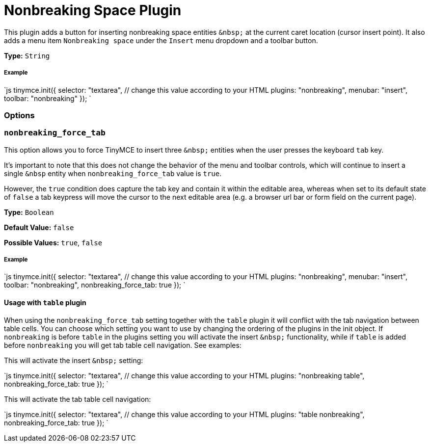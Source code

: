 = Nonbreaking Space Plugin
:controls: toolbar button, menu item
:description: Insert a nonbreaking space.
:keywords: nonbreaking nonbreaking_force_tab insert
:title_nav: Nonbreaking

This plugin adds a button for inserting nonbreaking space entities `+&nbsp;+` at the current caret location (cursor insert point). It also adds a menu item `Nonbreaking space` under the `Insert` menu dropdown and a toolbar button.

*Type:* `String`

===== Example

`js
tinymce.init({
  selector: "textarea",  // change this value according to your HTML
  plugins: "nonbreaking",
  menubar: "insert",
  toolbar: "nonbreaking"
});
`

=== Options

=== `nonbreaking_force_tab`

This option allows you to force TinyMCE to insert three `+&nbsp;+` entities when the user presses the keyboard `tab` key.

It's important to note that this does not change the behavior of the menu and toolbar controls, which will continue to insert a single `&nbsp` entity when `nonbreaking_force_tab` value is `true`.

However, the `true` condition does capture the tab key and contain it within the editable area, whereas when set to its default state of `false` a tab keypress will move the cursor to the next editable area (e.g. a browser url bar or form field on the current page).

*Type:* `Boolean`

*Default Value:* `false`

*Possible Values:* `true`, `false`

[discrete]
===== Example

`js
tinymce.init({
  selector: "textarea",  // change this value according to your HTML
  plugins: "nonbreaking",
  menubar: "insert",
  toolbar: "nonbreaking",
  nonbreaking_force_tab: true
});
`

==== Usage with `table` plugin

When using the `nonbreaking_force_tab` setting together with the `table` plugin it will conflict with the tab navigation between table cells. You can choose which setting you want to use by changing the ordering of the plugins in the init object. If `nonbreaking` is before `table` in the plugins setting you will activate the insert `+&nbsp;+` functionality, while if `table` is added before `nonbreaking` you will get tab table cell navigation. See examples:

This will activate the insert `+&nbsp;+` setting:

`js
tinymce.init({
  selector: "textarea",  // change this value according to your HTML
  plugins: "nonbreaking table",
  nonbreaking_force_tab: true
});
`

This will activate the tab table cell navigation:

`js
tinymce.init({
  selector: "textarea",  // change this value according to your HTML
  plugins: "table nonbreaking",
  nonbreaking_force_tab: true
});
`
